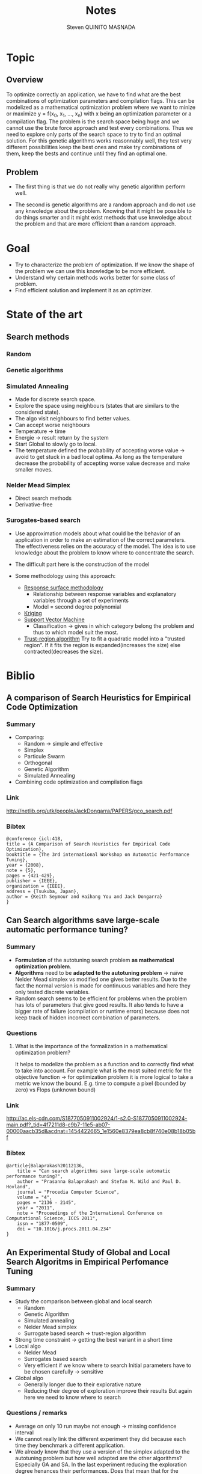 #+TITLE:       Notes
#+AUTHOR:      Steven QUINITO MASNADA
#+BABEL:       :tangle yes

* Topic
** Overview
   To optimize correctly an application, we have to find what are the
   best combinations of optimization parameters and compilation 
   flags. This can be modelized as a mathematical optimization problem 
   where we want to minize or maximize y = f(x_0, x_1, ..., x_n) with x
   being an optimization parameter or a compilation flag. The problem
   is the search space being huge and we cannot use the brute
   force approach and test every combinations. Thus we need to explore
   only parts of the search space to try to find an optimal
   solution. For this genetic algorithms works reasonnably well, they
   test very different possibilities keep the best ones and make try 
   combinations of them, keep the bests and continue until they find
   an optimal one.
** Problem   
   - The first thing is that we do not really why genetic algorithm
     perform well.
   
   - The second is genetic algorithms are a random approach and do not
     use any knwoledge about the problem. Knowing that it might be
     possible to do things smarter and it might exist methods that use
     knwoledge about the problem and that are more efficient than
     a random approach.

* Goal
  - Try to characterize the problem of optimization.
    If we know the shape of the problem we can use this knowledge to be
    more efficient.
  - Understand why certain methods works better for some class of problem.
  - Find efficient solution and implement it as an optimizer.
* State of the art
** Search methods 
*** Random
*** Genetic algorithms
*** Simulated Annealing
     - Made for discrete search space.
     - Explore the space using neighbours (states that are similars to
       the considered state).
     - The algo visit neighbours to find better values.
     - Can accept worse neighbours
     - Temperature \to time
     - Energie \to result return by the system
     - Start Global to slowly go to local.
     - The temperature defined the probability of accepting worse
       value \to avoid to get stuck in a bad local optima. As long as
       the temperature decrease the probability of accepting worse
       value decrease and make smaller moves. 
       
*** Nelder Mead Simplex
     - Direct search methods
     - Derivative-free
*** Surogates-based search
     - Use approximation models about what could be the behavior of an
       application in order to make an estimation of the correct
       parameters. The effectiveness relies on the accuracy of the
       model. The idea is to use knowledge about the problem to know
       where to concentrate the search. 
     - The difficult part here is the construction of the model
       # How to build a model?
     - Some methodology using this approach:
       - _Response surface methodology_
         - Relationship between response variables and explanatory
           variables through a set of experiments
         - Model = second degree polynomial
       - _Kriging_ 
       - _Support Vector Machine_
         - Classification \to gives in which category belong the problem
           and thus to which model suit the most.
       - _Trust-region algorithm_
         Try to fit a quadratic model into a "trusted region". If it
         fits the region is expanded(increases the size) else
         contracted(decreases the size).
* Biblio
** A comparison of Search Heuristics for Empirical Code Optimization
*** Summary
    - Comparing:
      - Random \to simple and effective
      - Simplex
      - Particule Swarm
      - Orthogonal
      - Genetic Algorithm
      - Simulated Annealing
    - Combining code optimization and compilation flags
*** Link
    http://netlib.org/utk/people/JackDongarra/PAPERS/gco_search.pdf
*** Bibtex
    #+BEGIN_SRC 
    @conference {icl:418,
	title = {A Comparison of Search Heuristics for Empirical Code Optimization},
	booktitle = {The 3rd international Workshop on Automatic Performance Tuning},
	year = {2008},
	note = {5},
	pages = {421-429},
	publisher = {IEEE},
	organization = {IEEE},
	address = {Tsukuba, Japan},
	author = {Keith Seymour and Haihang You and Jack Dongarra}
    }
    #+END_SRC
** Can Search algorithms save large-scale automatic performance tuning?
*** Summary
    - *Formulation* of the autotuning search problem *as mathematical*
      *optimization problem*.
    - *Algorithms* need to be *adapted to the autotuning problem* \to naïve
      Nelder Mead simplex vs modified one gives better results. 
      Due to the fact the normal version is made for continuous
      variables and here they only tested discrete variables.
    - Random search seems to be efficient for problems when the
      problem has lots of parameters that give good results. It also
      tends to have a bigger rate of failure (compilation or runtime
      errors) because does not keep track of hidden incorrect
      combination of parameters. 
*** Questions
**** What is the importance of the formalization in a mathematical optimization problem? 
     # I didn't really get how they use this particularity. 
     It helps to modelize the problem as a function and to correctly
     find what to take into account. For example what is the most
     suited metric for the objective function \to for optimization
     problem it is more logical to take a metric we know the bound.
     E.g. time to compute a pixel (bounded by zero) vs Flops (unknown
     bound) 
*** Link
    http://ac.els-cdn.com/S1877050911002924/1-s2.0-S1877050911002924-main.pdf?_tid=4f7211d8-c9b7-11e5-ab07-00000aacb35d&acdnat=1454422665_1e1560e8379ea8cb8f740e08b18b05bf
*** Bibtex
    #+BEGIN_SRC 
    @article{Balaprakash20112136,
        title = "Can search algorithms save large-scale automatic performance tuning?",
        author = "Prasanna Balaprakash and Stefan M. Wild and Paul D. Hovland",
        journal = "Procedia Computer Science",
        volume = "4",
        pages = "2136 - 2145",
        year = "2011",
        note = "Proceedings of the International Conference on Computational Science, ICCS 2011",
        issn = "1877-0509",
        doi = "10.1016/j.procs.2011.04.234"
    }
    #+END_SRC
** An Experimental Study of Global and Local Search Algoritms in Empirical Perfomance Tuning
*** Summary
    - Study the comparison between global and local search
      - Random
      - Genetic Algorithm
      - Simulated annealing
      - Nelder Mead simplex
      - Surrogate based search \to trust-region algorithm
    - Strong time constraint \to getting the best variant in a short
      time
    - Local algo
      - Nelder Mead
      - Surrogates based search
      - Very efficient if we know where to search
        Initial parameters have to be chosen carefully \to sensitive
    - Global algo
      - Generally longer due to their explorative nature
      - Reducing their degree of exploration improve their results
        But again here we need to know where to search
*** Questions / remarks
    - Average on only 10 run maybe not enough \to missing confidence interval
    - We cannot really link the different experiment they did because
      each time they benchmark a different application.
    - We already know that they use a version of the simplex adapted
      to the autotuning problem but how well adapted are the other
      algorithms? Especially GA and SA. In the last experiment
      reducing the exploration degree henances their
      performances. Does that mean that for the previous experiences
      GA and SA are not well adapted and there is some biais?
      Generally we lack information about how are tuned GA and SA 
      so we cannot really make some conclusion.
    - If we restrict to much the factor of exploration of GA and Sa
      are they equivalent to local search?
*** Link
    http://www.mcs.anl.gov/papers/P1995-0112.pdf
*** Bibtex
    #+BEGIN_SRC 
    @incollection{PBSWPHLNCS13,
    title       = "An Experimental Study of Global and Local Search Algorithms in Empirical Performance Tuning",
    author      = "Prasanna Balaprakash and Stefan M. Wild and Paul D. Hovland",
    booktitle   = "High Performance Computing for Computational Science - VECPAR 2012, 
    10th International Conference, Kobe, Japan, July 17-20, 2012, Revised Selected Papers.",
    series      = "Lecture Notes in Computer Science",  
    editors     = "M.J. Dayd\'e, O. Marques, K. Nakajima",    
    year        = "2013",
    publisher   = "Springer",
    pages       = "pp. 261--269",
    doi         = "10.1007/978-3-642-38718-0_26",
    isbn        = "978-3-642-38717-3"
    }
    #+END_SRC
** Deconstructing Iterative optimization
*** Summary
    - Compiler flags optimizations only
    - It is possible to learn a combination of optimization from data
      set that suit most of other data set \to analyzing the datasets.
    - Interesting to see how they study :
      - If the iterative optimization is efficient across datasets 
        - They collected a big sample, 
        - Found what are the best optimizations 
        - Kept common optimizations 
        - apply it to others samples
      - Why it is efficient \to by analyzing the results.
*** Link
    http://citeseerx.ist.psu.edu/viewdoc/download?doi=10.1.1.308.5061&rep=rep1&type=pdf
*** Remarks
    - Interesting to see how I can get into the problem, what kind of
      question I could ask to myself, and for the methodology.
** Direct search
*** Templating and Automatic Code for Performance with Python
**** Summary
    - They don't use a empirical or heuristic method but they use a
      mesh-adaptive direct search
    - Tested 3 variant of NOMAD but no comparison with empirical
      approach.       
**** Questions/Remarks
    - No comparison with other state of the art approaches (empirical
      methods)
    - This paper does not seems to to directly bring
      interesting stuffs, it is more presentation of another code
      generator. But there are interesting link of mesh-adaptive
      direct search.
**** Link
    http://www.gerad.ca/~orban/_static/templating.pdf
**** Bibtex
    #+BEGIN_SRC 
    @book{orban2011templating,
    title={Templating and Automatic Code Generation for Performance with Python},
    author={Orban, D. and Groupe d'{\'e}tudes et de recherche en analyse des d{\'e}cisions (Montr{\'e}al, Qu{\'e}bec)},
    series={Cahiers du G{\'E}RAD},
    url={https://books.google.fr/books?id=QfwutwAACAAJ},
    year={2011},
    publisher={Groupe d'{\'e}tudes et de recherche en analyse des d{\'e}cisions}
    }
    #+END_SRC
*** "Direct Search" Solution of Numerical and Statistical Problems
**** Summary
     - Two type of moves:
       - Exploratory \to get knowledge(inference about successful or not
         moves). Sampling the space. Try to find better solution
         elsewhere. Moves in directions defined by patterns of a size
         that evolves (increases if sucessful move else decreases).
         Define an area for the current iterate.
       - Pattern \to Use knowledge to minimize f. Search around a base
         point.
**** Questions/Remarks
     - I don't really get how a pattern is built.
**** Link
    http://delivery.acm.org/10.1145/330000/321069/p212-hooke.pdf?ip=194.199.27.221&id=321069&acc=ACTIVE%20SERVICE&key=7EBF6E77E86B478F%2E9B0CC472860F67C6%2E4D4702B0C3E38B35%2E4D4702B0C3E38B35&CFID=751594268&CFTOKEN=50107111&__acm__=1455030106_ccd8cb9aa66e698e79840f74cfa6aa91
**** Bibtex
    #+BEGIN_SRC 
    @article{Hooke:1961:DSS:321062.321069,
    author = {Hooke, Robert and Jeeves, T. A.},
    title = {`` Direct Search'' Solution of Numerical and Statistical Problems},
    journal = {J. ACM},
    issue_date = {April 1961},
    volume = {8},
    number = {2},
    month = apr,
    year = {1961},
    issn = {0004-5411},
    pages = {212--229},
    numpages = {18},
    url = {http://doi.acm.org/10.1145/321062.321069},
    doi = {10.1145/321062.321069},
    acmid = {321069},
    publisher = {ACM},
    address = {New York, NY, USA},
    } 
    #+END_SRC
*** On The Convergence of Pattern Search Algorithm
**** Summary
**** Link
     http://citeseerx.ist.psu.edu/viewdoc/download?doi=10.1.1.53.4715&rep=rep1&type=pdf
**** Bibtex
*** Generalized pattern searches with derivative information
**** Summary
    - Direct search / pattern search methods
    - For unconstrained and linearly constrained problems
    - Two phases:
      - SEARCH \to global exploration to find interesting regions
        - Mesh construction :
          - possible to use any technics \to Genetic algo, surrogate
            based searches, etc...
          - Try to improve the current optimal
          - Exploratory move not restricted by the size of the mesh \to
            more various exploration at the begining.
      - POLL \to local exploration to examine interesting regions
        (around a base). Points to visit are define by a pattern
        
    - Henanced version of pattern search \to Use derivative information
      when available to speed the POLL phase
**** Questions/remarks
**** Links
    http://citeseerx.ist.psu.edu/viewdoc/download;jsessionid=35C815204C5D2F2BD69ADA2BD527763A?doi=10.1.1.381.255&rep=rep1&type=pdf
**** Bibtex
    #+BEGIN_SRC 
    @article{DBLP:journals/mp/AbramsonAD04,
    author    = {Mark A. Abramson and
                 Charles Audet and
                 John E. Dennis Jr.},
    title     = {Generalized pattern searches with derivative information},
    journal   = {Math. Program.},
    volume    = {100},
    number    = {1},
    pages     = {3--25},
    year      = {2004},
    url       = {http://dx.doi.org/10.1007/s10107-003-0484-5},
    doi       = {10.1007/s10107-003-0484-5},
    timestamp = {Wed, 06 May 2015 19:49:45 +0200},
    biburl    = {http://dblp.uni-trier.de/rec/bib/journals/mp/AbramsonAD04},
    bibsource = {dblp computer science bibliography, http://dblp.org}
    }
    #+END_SRC
*** Mesh Adaptive Direct Search Algorithms for Constrained Optimization
**** Summary
     - Extended version of Generalized Pattern Search
     - Infinte set of directions
     - Works with nonsmooth functions
**** Questions/remarks
**** Link
    http://epubs.siam.org/doi/pdf/10.1137/040603371
**** Bibtex
    #+BEGIN_SRC 
    @ARTICLE{Audet04meshadaptive,
    author = {Charles Audet and J. E},
    title = {Mesh adaptive direct search algorithms for constrained optimization},
    journal = {SIAM Journal on optimization},
    year = {2004},
    volume = {17},
    pages = {2006}
    }
    #+END_SRC
** Crowdtuning: Systematizing auto-tuning using predictive modeling and crowdsourcing
*** Summary
    - Combine machine learning and statistical analysis
      The idea is that some problems have similarities and require
      similar optimizations. Assuming that we can use previous 
      knowldege (model) to find what could be the best configurations
      to explore first.
    - Learn correlation between code optimization, compilation flags,
      hardware, and programs
    - Collecting big sample to modelize and predict behavior
*** Link
    https://hal.inria.fr/hal-00944513/document
*** Bibtex
    #+BEGIN_SRC 
    @inproceedings{memon:hal-00944513,
    TITLE = {{Crowdtuning: systematizing auto-tuning using predictive modeling and crowdsourcing}},
    AUTHOR = {Memon, Abdul Wahid and Fursin, Grigori},
    URL = {https://hal.inria.fr/hal-00944513},
    BOOKTITLE = {{PARCO mini-symposium on ''Application Autotuning for HPC (Architectures)''}},
    ADDRESS = {Munich, Germany},
    YEAR = {2013},
    MONTH = Sep,
    PDF = {https://hal.inria.fr/hal-00944513/file/paper.pdf},
    HAL_ID = {hal-00944513},
    HAL_VERSION = {v1},
    }
    #+END_SRC
** Milepost GCC: machine learning enabled self-tuning
*** Summary
    - Learning over iterative optimization
    - Can target multi-objective optimization
    - Used two models:
      - Probabilistic:
        - Attributes are independants
        - Use probability distribution of good solutions and take the
          mode. 
        - To learn the model:
          - They first learn the distribution of good solution (one
            that bring a speedup more than 98%) on each programs (in
            the training set)using uniform sampling. 
          - They estimate the distribution of a program by using the
            euclidian distance (take the closest program \to 1 nearst
            neighbors) 
      - Transductive:
        - Analyze interaction between attributes
        - Model built using a decision tree
        - Correlation of compilation optimization and program
          characteristics that give good speedup
        - Easier to analyze than probabilistic model
    - Using the solutions of the closest neighbors works for the same plateform
*** Questions/remarks
**** For the probabilistic model, do they use a different uniform sampling on each program? 
**** Why in the probabilistic model good solutions are those that give 98% of speedup  and in the transductive model it is 95% ?
**** Using the solutions of the closest neighbors works for the same plateform, does this work in cross platform context?
*** Links
    http://fursin.net/papers/fkmp2011.pdf
*** Bibtex
    #+BEGIN_SRC 
    @article{fursin:hal-00685276,
    TITLE = {{Milepost GCC: Machine Learning Enabled Self-tuning Compiler}},
    AUTHOR = {Fursin, Grigori and Kashnikov, Yuriy and Memon, Abdul Wahid and Chamski, Zbigniew and Temam, Olivier and Namolaru, Mircea and Yom-Tov, Elad and Mendelson, Bilha and Zaks, Ayal and Courtois, Eric and Bodin, Fran{\c c}ois and Barnard, Phil and Ashton, Elton and Bonilla, Edwin and Thomson, John and Williams, Christopher K. I. and O'Boyle, Michael},
    URL = {https://hal.inria.fr/hal-00685276},
    JOURNAL = {{International Journal of Parallel Programming}},
    PUBLISHER = {{Springer Verlag}},
    VOLUME = {39},
    PAGES = {296-327},
    YEAR = {2011},
    DOI = {10.1007/s10766-010-0161-2},
    HAL_ID = {hal-00685276},
    HAL_VERSION = {v1},
    }
    #+END_SRC
** Exploiting Performance Portability in Search Algorithms for Autotuning
*** Summary
    - Correlation between peformance and *code optimization across*
      *platforms*
    - Supervised machine learning to build the model \to recursive
      partitionning approach \to random forest
    - Two strategy:
      - Pruning \to *Bad* optimizations an machine A are expected to be
        *bad* on machine B.
        Use the model from machine A, sample at random machine B,
        make prediction and evaluate only set that are *smaller* than a
        thresold. 
      - Biasing \to *Good* optimizations an machine A are expected to be
        *good* on machine B
        Almost like pruning but try unevaluated configurations with the
        *smallest* predicted value.
    - The more the architectures similar are the more correlated the
      results. But what is the more important is the correlation
      between high performing combination.
    - They found correlation in high peforming combination between
      intel CPU(Sandy Bridge and Westmere), IBM Power7 and Xeon Phi
      but not really with ARM. 
*** Questions / remarks
*** Link
    http://www.mcs.anl.gov/papers/P5397-0915.pdf
*** Bibtex
    #+BEGIN_SRC 
    @techreport{RoyBalHovWil2015,
    author = {A. Roy and P. Balaprakash and P. D. Hovland and S. M. Wild},
    date-added = {2015-09-11 18:59:31 +0000},
    date-modified = {2015-09-22 03:02:04 +0000},
    institution = {Argonne National Laboratory},
    number = {ANL/MCS-P5400-0915},
    title = {Exploiting performance portability in search algorithms for autotuning},
    year = {2015}
    }
    #+END_SRC
* Questions
** Autotuning is an optimization problem but what are its specificities if it had some? 
   Because if there are some specificities, we can then modelize and
   approximite what are the best parameters. 
** What is the size of the search space of BOAST?
    There is no given size, it depends on the user's problem
